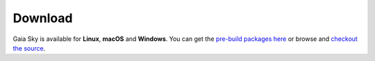 Download
********

Gaia Sky is available for **Linux**, **macOS** and **Windows**. You can get the `pre-build packages here <https://zah.uni-heidelberg.de/gaia/outreach/gaiasky/downloads>`__ or browse and `checkout the source <https://gitlab.com/langurmonkey/gaiasky>`_.
